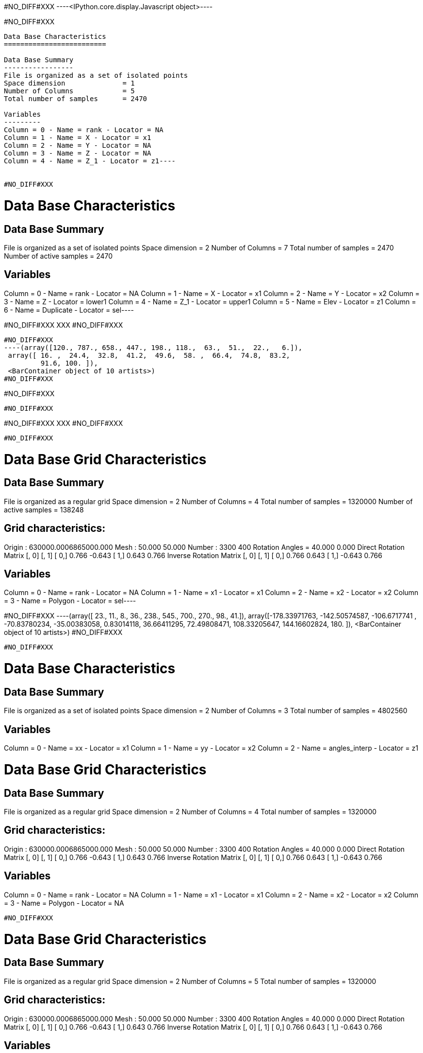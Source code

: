 #NO_DIFF#XXX
----<IPython.core.display.Javascript object>----


#NO_DIFF#XXX
----
Data Base Characteristics
=========================

Data Base Summary
-----------------
File is organized as a set of isolated points
Space dimension              = 1
Number of Columns            = 5
Total number of samples      = 2470

Variables
---------
Column = 0 - Name = rank - Locator = NA
Column = 1 - Name = X - Locator = x1
Column = 2 - Name = Y - Locator = NA
Column = 3 - Name = Z - Locator = NA
Column = 4 - Name = Z_1 - Locator = z1----


#NO_DIFF#XXX
----
Data Base Characteristics
=========================

Data Base Summary
-----------------
File is organized as a set of isolated points
Space dimension              = 2
Number of Columns            = 7
Total number of samples      = 2470
Number of active samples     = 2470

Variables
---------
Column = 0 - Name = rank - Locator = NA
Column = 1 - Name = X - Locator = x1
Column = 2 - Name = Y - Locator = x2
Column = 3 - Name = Z - Locator = lower1
Column = 4 - Name = Z_1 - Locator = upper1
Column = 5 - Name = Elev - Locator = z1
Column = 6 - Name = Duplicate - Locator = sel----


#NO_DIFF#XXX
XXX
#NO_DIFF#XXX
----


#NO_DIFF#XXX
----(array([120., 787., 658., 447., 198., 118.,  63.,  51.,  22.,   6.]),
 array([ 16. ,  24.4,  32.8,  41.2,  49.6,  58. ,  66.4,  74.8,  83.2,
         91.6, 100. ]),
 <BarContainer object of 10 artists>)
#NO_DIFF#XXX
----


#NO_DIFF#XXX
----
#NO_DIFF#XXX
----


#NO_DIFF#XXX
XXX
#NO_DIFF#XXX
----


#NO_DIFF#XXX
----
Data Base Grid Characteristics
==============================

Data Base Summary
-----------------
File is organized as a regular grid
Space dimension              = 2
Number of Columns            = 4
Total number of samples      = 1320000
Number of active samples     = 138248

Grid characteristics:
---------------------
Origin : 630000.0006865000.000
Mesh   :     50.000    50.000
Number :       3300       400
Rotation Angles        =     40.000     0.000
Direct Rotation Matrix
               [,  0]    [,  1]
     [  0,]     0.766    -0.643
     [  1,]     0.643     0.766
Inverse Rotation Matrix
               [,  0]    [,  1]
     [  0,]     0.766     0.643
     [  1,]    -0.643     0.766

Variables
---------
Column = 0 - Name = rank - Locator = NA
Column = 1 - Name = x1 - Locator = x1
Column = 2 - Name = x2 - Locator = x2
Column = 3 - Name = Polygon - Locator = sel----


#NO_DIFF#XXX
----(array([ 23.,  11.,   8.,  36., 238., 545., 700., 270.,  98.,  41.]),
 array([-178.33971763, -142.50574587, -106.6717741 ,  -70.83780234,
         -35.00383058,    0.83014118,   36.66411295,   72.49808471,
         108.33205647,  144.16602824,  180.        ]),
 <BarContainer object of 10 artists>)
#NO_DIFF#XXX
----


#NO_DIFF#XXX
----

Data Base Characteristics
=========================

Data Base Summary
-----------------
File is organized as a set of isolated points
Space dimension              = 2
Number of Columns            = 3
Total number of samples      = 4802560

Variables
---------
Column = 0 - Name = xx - Locator = x1
Column = 1 - Name = yy - Locator = x2
Column = 2 - Name = angles_interp - Locator = z1

Data Base Grid Characteristics
==============================

Data Base Summary
-----------------
File is organized as a regular grid
Space dimension              = 2
Number of Columns            = 4
Total number of samples      = 1320000

Grid characteristics:
---------------------
Origin : 630000.0006865000.000
Mesh   :     50.000    50.000
Number :       3300       400
Rotation Angles        =     40.000     0.000
Direct Rotation Matrix
               [,  0]    [,  1]
     [  0,]     0.766    -0.643
     [  1,]     0.643     0.766
Inverse Rotation Matrix
               [,  0]    [,  1]
     [  0,]     0.766     0.643
     [  1,]    -0.643     0.766

Variables
---------
Column = 0 - Name = rank - Locator = NA
Column = 1 - Name = x1 - Locator = x1
Column = 2 - Name = x2 - Locator = x2
Column = 3 - Name = Polygon - Locator = NA
----


#NO_DIFF#XXX
----

Data Base Grid Characteristics
==============================

Data Base Summary
-----------------
File is organized as a regular grid
Space dimension              = 2
Number of Columns            = 5
Total number of samples      = 1320000

Grid characteristics:
---------------------
Origin : 630000.0006865000.000
Mesh   :     50.000    50.000
Number :       3300       400
Rotation Angles        =     40.000     0.000
Direct Rotation Matrix
               [,  0]    [,  1]
     [  0,]     0.766    -0.643
     [  1,]     0.643     0.766
Inverse Rotation Matrix
               [,  0]    [,  1]
     [  0,]     0.766     0.643
     [  1,]    -0.643     0.766

Variables
---------
Column = 0 - Name = rank - Locator = NA
Column = 1 - Name = x1 - Locator = x1
Column = 2 - Name = x2 - Locator = x2
Column = 3 - Name = Polygon - Locator = NA
Column = 4 - Name = Migrate.angles_interp - Locator = z1
----


#NO_DIFF#XXX
----
Data Base Grid Characteristics
==============================

Data Base Summary
-----------------
File is organized as a regular grid
Space dimension              = 2
Number of Columns            = 7
Total number of samples      = 1320000
Number of active samples     = 278129

Grid characteristics:
---------------------
Origin : 630000.0006865000.000
Mesh   :     50.000    50.000
Number :       3300       400
Rotation Angles        =     40.000     0.000
Direct Rotation Matrix
               [,  0]    [,  1]
     [  0,]     0.766    -0.643
     [  1,]     0.643     0.766
Inverse Rotation Matrix
               [,  0]    [,  1]
     [  0,]     0.766     0.643
     [  1,]    -0.643     0.766

Variables
---------
Column = 0 - Name = rank - Locator = NA
Column = 1 - Name = x1 - Locator = x1
Column = 2 - Name = x2 - Locator = x2
Column = 3 - Name = Polygon - Locator = NA
Column = 4 - Name = Migrate.angles_interp - Locator = z1
Column = 5 - Name = angle_define - Locator = NA
Column = 6 - Name = res - Locator = sel----


#NO_DIFF#XXX
XXX
#NO_DIFF#XXX
----


#NO_DIFF#XXX
----
Data Base Grid Characteristics
==============================

Data Base Summary
-----------------
File is organized as a regular grid
Space dimension              = 2
Number of Columns            = 7
Total number of samples      = 1320000
Number of active samples     = 278129

Grid characteristics:
---------------------
Origin : 630000.0006865000.000
Mesh   :     50.000    50.000
Number :       3300       400
Rotation Angles        =     40.000     0.000
Direct Rotation Matrix
               [,  0]    [,  1]
     [  0,]     0.766    -0.643
     [  1,]     0.643     0.766
Inverse Rotation Matrix
               [,  0]    [,  1]
     [  0,]     0.766     0.643
     [  1,]    -0.643     0.766

Variables
---------
Column = 0 - Name = rank - Locator = NA
Column = 1 - Name = x1 - Locator = x1
Column = 2 - Name = x2 - Locator = x2
Column = 3 - Name = Polygon - Locator = NA
Column = 4 - Name = Migrate.angles_interp - Locator = z1
Column = 5 - Name = angle_define - Locator = NA
Column = 6 - Name = res - Locator = sel----


#NO_DIFF#XXX
----
Data Base Characteristics
=========================

Data Base Summary
-----------------
File is organized as a set of isolated points
Space dimension              = 2
Number of Columns            = 7
Total number of samples      = 2334
Number of active samples     = 2319

Variables
---------
Column = 0 - Name = rank - Locator = NA
Column = 1 - Name = X - Locator = x1
Column = 2 - Name = Y - Locator = x2
Column = 3 - Name = Thickness - Locator = lower1
Column = 4 - Name = Thickness_1 - Locator = upper1
Column = 5 - Name = ThicknessSides - Locator = z1
Column = 6 - Name = Duplicate - Locator = sel----


#NO_DIFF#XXX
----
Data Base Characteristics
=========================

Data Base Summary
-----------------
File is organized as a set of isolated points
Space dimension              = 2
Number of Columns            = 8
Total number of samples      = 2334
Number of active samples     = 1010

Variables
---------
Column = 0 - Name = rank - Locator = NA
Column = 1 - Name = X - Locator = x1
Column = 2 - Name = Y - Locator = x2
Column = 3 - Name = Thickness - Locator = lower1
Column = 4 - Name = Thickness_1 - Locator = upper1
Column = 5 - Name = ThicknessSides - Locator = z1
Column = 6 - Name = Duplicate - Locator = NA
Column = 7 - Name = selVario - Locator = sel----


#NO_DIFF#XXX
----

Variogram characteristics
=========================
Number of variable(s)       = 1
Number of direction(s)      = 2
Space dimension             = 2
Variable(s)                 = [ThicknessSides]
Variance-Covariance Matrix     8.283

Direction #1
------------
Number of lags              = 40
Direction coefficients      =      1.000     1.000
Direction angles (degrees)  =     45.000
Tolerance on direction      =     45.000 (degrees)
Calculation lag             =    800.000
Tolerance on distance       =     50.000 (Percent of the lag value)

For variable 1
      Rank    Npairs  Distance     Value
         0  1491.000   222.985     4.285
         1  4135.000   817.513     6.027
         2  5005.000  1597.763     5.766
         3  5177.000  2403.961     7.196
         4  4931.000  3202.456     7.062
         5  5414.000  3996.471     6.883
         6  5969.000  4804.571     6.796
         7  5993.000  5607.391     6.235
         8  5918.000  6392.940     6.156
         9  5849.000  7198.209     7.202
        10  5641.000  8004.082     6.712
        11  4824.000  8800.796     7.726
        12  5439.000  9591.894     6.860
        13  5085.000 10419.647     6.706
        14  5724.000 11192.490     6.888
        15  6188.000 12005.854     6.486
        16  5405.000 12774.212     6.783
        17  4865.000 13605.264     6.492
        18  4534.000 14393.326     6.467
        19  4769.000 15203.346     6.514
        20  4627.000 16001.095     5.897
        21  4445.000 16792.930     6.947
        22  4752.000 17616.012     7.331
        23  6299.000 18422.320     7.206
        24  5733.000 19188.948     7.033
        25  5351.000 19996.702     6.631
        26  5152.000 20791.695     7.815
        27  5461.000 21593.342     7.902
        28  4816.000 22408.492     7.541
        29  5391.000 23190.246     9.345
        30  5021.000 24009.337     7.375
        31  5194.000 24797.226     7.986
        32  5192.000 25607.977     7.768
        33  5401.000 26409.342     8.086
        34  4927.000 27190.648     7.410
        35  4718.000 27990.954     7.806
        36  4509.000 28793.658     7.400
        37  5346.000 29648.534     6.941
        38  5449.000 30397.797     7.461
        39  6073.000 31199.396     7.758

Direction #2
------------
Number of lags              = 20
Direction coefficients      =     -1.000     1.000
Direction angles (degrees)  =    135.000
Tolerance on direction      =     45.000 (degrees)
Calculation lag             =    400.000
Tolerance on distance       =     50.000 (Percent of the lag value)

For variable 1
      Rank    Npairs  Distance     Value
         0   596.000   119.136     2.768
         1  1400.000   393.701     4.532
         2  1453.000   793.785     6.290
         3  1224.000  1196.400     6.529
         4  1032.000  1596.868     7.385
         5   858.000  1983.161     7.192
         6   697.000  2404.699     7.787
         7   675.000  2794.542     7.751
         8   419.000  3189.263     8.768
         9   354.000  3597.904    11.252
        10   339.000  3996.583     9.995
        11   260.000  4402.766     7.896
        12   232.000  4792.850     7.453
        13   177.000  5178.782     7.800
        14   172.000  5586.833     6.960
        15   100.000  5978.383     9.960
        16    89.000  6394.625     9.218
        17    55.000  6800.319     5.859
        18    30.000  7199.585     9.574
        19    39.000  7641.196     4.828

#NO_DIFF#XXX
----


#NO_DIFF#XXX
----

Model characteristics
=====================
Space dimension              = 2
Number of variable(s)        = 1
Number of basic structure(s) = 2
Number of drift function(s)  = 0
Number of drift equation(s)  = 0

Covariance Part
---------------
Nugget Effect
- Sill         =      2.203
Matern (Third Parameter = 1)
- Sill         =      4.715
- Ranges       =   1045.034  1497.054
- Theo. Ranges =    301.675   432.162
- Angles       =     45.000     0.000
- Rotation Matrix
               [,  0]    [,  1]
     [  0,]     0.707    -0.707
     [  1,]     0.707     0.707
Total Sill     =      6.918
Known Mean(s)     0.000

#NO_DIFF#XXX


Model characteristics
=====================
Space dimension              = 2
Number of variable(s)        = 1
Number of basic structure(s) = 2
Number of drift function(s)  = 0
Number of drift equation(s)  = 0

Covariance Part
---------------
Nugget Effect
- Sill         =      2.203
Matern (Third Parameter = 1)
- Sill         =      4.715
- Ranges       =   1045.034  1497.054
- Theo. Ranges =    301.675   432.162
- Angles       =     45.000     0.000
- Rotation Matrix
               [,  0]    [,  1]
     [  0,]     0.707    -0.707
     [  1,]     0.707     0.707
Total Sill     =      6.918
Known Mean(s)     0.000
----


#NO_DIFF#XXX
----
Model characteristics
=====================
Space dimension              = 2
Number of variable(s)        = 1
Number of basic structure(s) = 2
Number of drift function(s)  = 1
Number of drift equation(s)  = 1

Covariance Part
---------------
Nugget Effect
- Sill         =      2.200
Matern (Third Parameter = 1)
- Sill         =      4.700
- Ranges       =   2000.000   200.000
- Theo. Ranges =    577.350    57.735
Total Sill     =      6.900

Drift Part
----------
Universality_Condition----


#NO_DIFF#XXX
XXX
#NO_DIFF#XXX
----

